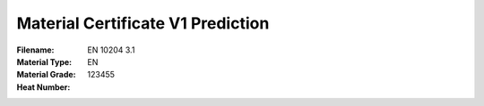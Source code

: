 Material Certificate V1 Prediction
==================================
:Filename:
:Material Type: EN 10204 3.1
:Material Grade: EN
:Heat Number: 123455
